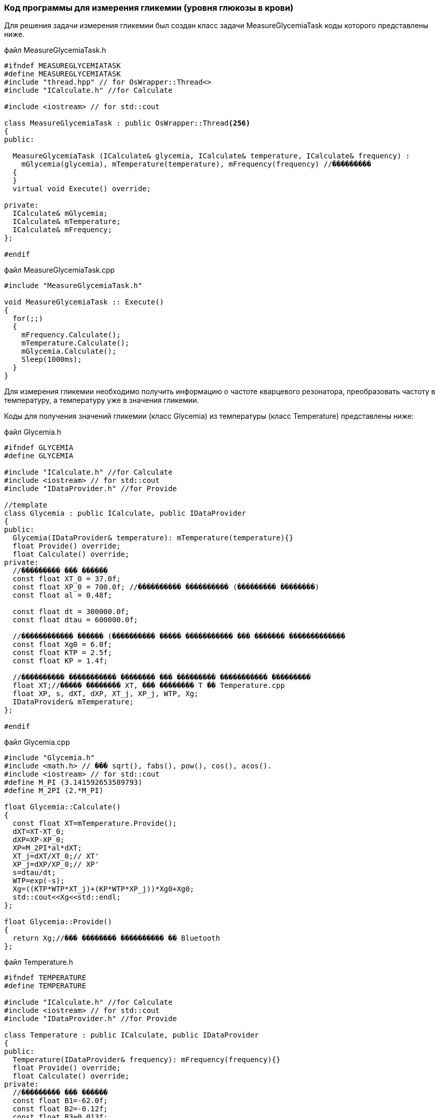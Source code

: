 :imagesdir: images
:toc: macro
:icons: font
:figure-caption: Рисунок
:table-caption: Таблица
:stem: Формула
:sourcedir: CODE


=== Код программы для измерения гликемии (уровня глюкозы в крови)

Для решения задачи измерения гликемии был создан класс задачи MeasureGlycemiaTask коды которого представлены ниже.

файл MeasureGlycemiaTask.h
[.source, cpp]
----
#ifndef MEASUREGLYCEMIATASK
#define MEASUREGLYCEMIATASK
#include "thread.hpp" // for OsWrapper::Thread<>
#include "ICalculate.h" //for Calculate

#include <iostream> // for std::cout

class MeasureGlycemiaTask : public OsWrapper::Thread<256>
{
public:
  
  MeasureGlycemiaTask (ICalculate& glycemia, ICalculate& temperature, ICalculate& frequency) : 
    mGlycemia(glycemia), mTemperature(temperature), mFrequency(frequency) //���������
  {
  }
  virtual void Execute() override;
  
private:
  ICalculate& mGlycemia;
  ICalculate& mTemperature;
  ICalculate& mFrequency;
};

#endif
----

файл MeasureGlycemiaTask.cpp
[.source, cpp]
----
#include "MeasureGlycemiaTask.h"

void MeasureGlycemiaTask :: Execute()
{
  for(;;)
  {
    mFrequency.Calculate();
    mTemperature.Calculate();
    mGlycemia.Calculate();
    Sleep(1000ms);
  }
}
----

Для измерения гликемии необходимо получить информацию о частоте кварцевого резонатора, преобразовать частоту в температуру, а температуру уже в значения гликемии.

Коды для получения значений гликемии (класс Glycemia)  из температуры (класс Temperature) представлены ниже:

файл Glycemia.h
[.source, cpp]
----
#ifndef GLYCEMIA
#define GLYCEMIA

#include "ICalculate.h" //for Calculate
#include <iostream> // for std::cout
#include "IDataProvider.h" //for Provide

//template
class Glycemia : public ICalculate, public IDataProvider
{
public:
  Glycemia(IDataProvider& temperature): mTemperature(temperature){}
  float Provide() override;
  float Calculate() override;
private:
  //��������� ��� ������
  const float XT_0 = 37.0f;
  const float XP_0 = 700.0f; //���������� ���������� (��������� ��������)
  const float al = 0.48f;
  
  const float dt = 300000.0f;
  const float dtau = 600000.0f;

  //������������ ������ (���������� ����� ����������� ��� ������� �������������
  const float Xg0 = 6.0f;
  const float KTP = 2.5f;
  const float KP = 1.4f;
  
  //���������� ����������� �������� ��� ��������� ����������� ���������
  float XT;//����� �������� XT, ��� �������� T �� Temperature.cpp
  float XP, s, dXT, dXP, XT_j, XP_j, WTP, Xg; 
  IDataProvider& mTemperature;
};

#endif
----

файл Glycemia.cpp
[.source, cpp]
----
#include "Glycemia.h"
#include <math.h> // ��� sqrt(), fabs(), pow(), cos(), acos().
#include <iostream> // for std::cout
#define M_PI (3.141592653589793)
#define M_2PI (2.*M_PI)

float Glycemia::Calculate()
{
  const float XT=mTemperature.Provide();
  dXT=XT-XT_0;
  dXP=XP-XP_0;
  XP=M_2PI*al*dXT; 
  XT_j=dXT/XT_0;// XT'
  XP_j=dXP/XP_0;// XP'        
  s=dtau/dt; 
  WTP=exp(-s);
  Xg=((KTP*WTP*XT_j)+(KP*WTP*XP_j))*Xg0+Xg0;
  std::cout<<Xg<<std::endl;
};

float Glycemia::Provide()
{
  return Xg;//��� �������� ���������� �� Bluetooth
};
----

файл Temperature.h
[.source, cpp]
----
#ifndef TEMPERATURE
#define TEMPERATURE

#include "ICalculate.h" //for Calculate
#include <iostream> // for std::cout
#include "IDataProvider.h" //for Provide

class Temperature : public ICalculate, public IDataProvider
{
public:
  Temperature(IDataProvider& frequency): mFrequency(frequency){}
  float Provide() override;
  float Calculate() override;
private:
  //��������� ��� ������
  const float B1=-62.0f;
  const float B2=-0.12f;
  const float B3=0.013f;
  const float T0=37.0f;

  float T;
  IDataProvider& mFrequency;
};

#endif
----

файл Temperature.cpp
[.source, cpp]
----
#include "Temperature.h"
#include <math.h> // ��� sqrt(), fabs(), pow(), cos(), acos().
#include <iostream> // for std::cout
#define M_PI (3.141592653589793)
#define M_2PI (2.*M_PI)
 
float Temperature::Calculate() 
{
  const float z=mFrequency.Provide();
  const float z2=z*z;
  const float z3=pow(z, 3);
  T=-(T0+B1*z+B2*z2+B3*z3);
  std::cout<<T<<std::endl;
};

float Temperature::Provide()
{
  return T;
};
----

Для преобразования (пересчета) значений температуры в значения гликемии используется интерфейс, код которого представлен ниже:

интерфейс ICalculate
[.source, cpp]
----
#ifndef ICALCULATE
#define ICALCULATE

class ICalculate
{
public:
  virtual float Calculate() =0;
};

#endif
----

Результат проверки работоспособности кодов представлен на рисунке.

[#Проверка работоспособности кодов]
.Проверка работоспособности кодов
image::Result_Cod.png[]